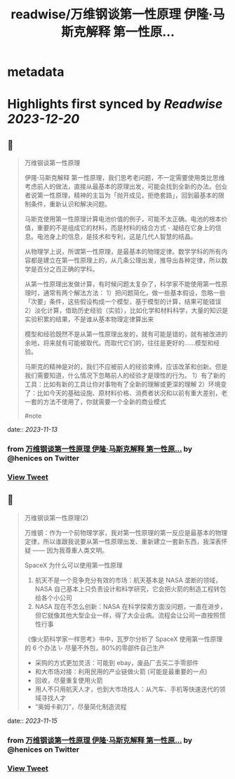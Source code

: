 :PROPERTIES:
:title: readwise/万维钢谈第一性原理 伊隆·马斯克解释 第一性原...
:END:


* metadata
:PROPERTIES:
:author: [[henices on Twitter]]
:full-title: "万维钢谈第一性原理 伊隆·马斯克解释 第一性原..."
:category: [[tweets]]
:url: https://twitter.com/henices/status/1723919732242260112
:image-url: https://pbs.twimg.com/profile_images/1553267213410349056/quQySPWc.jpg
:END:

* Highlights first synced by [[Readwise]] [[2023-12-20]]
** 📌
#+BEGIN_QUOTE
万维钢谈第一性原理

伊隆·马斯克解释 第一性原理，我们思考老问题，不一定需要使用类比思维考虑前人的做法，直接从最基本的原理出发，可能会找到全新的办法。创业者说第一性原理，精神的主旨为「抛开成见，拒绝套路」，回到最基本的限制条件，重新认识和解决问题。

马斯克使用第一性原理计算电池价值的例子，可能不太正确。电池的根本价值，重要的不是组成它的材料，而是材料的结合方式 - 凝结在它身上的信息。电池身上的信息，是技术和专利，这是几代人智慧的结晶。

从物理学上说，所谓第一性原理，是最基本的物理定律。数学学科的所有内容都是建立在第一性原理上的，从几条公理出发，推导出各种定律，所以数学是百分之百正确的学科。

从第一性原理出发做计算，有时候问题太复杂了，科学家不能使用第一性原理时，通常有两个解法方法：
1）把问题简化，做一些基本假设，忽略一些「次要」条件，这些假设构成一个模型，基于模型的计算，结果可能错误
2）淡化计算，借助历史经验（实验），比如化学和材料科学，大量的知识是实验积累的结果，不是谁从基本物理定律算出来

模型和经验既然不是从第一性原理出发的，就有可能是错的，就有被改进的余地，将来就有可能被取代。而取代它们的，往往是更好的……模型和经验。

马斯克的精神是对的，我们不应被前人的经验束缚，应该改革和创新。但是我们需要知道，什么情况下忽略前人的经验才是理性的行为。
1）有了新的工具：比如有新的工具让你对事物有了全新的理解或更深的理解
2）环境变了：比如今天的基础设施、原材料价格、消费者状况和以前有重大差别，老一套的方法不使用了，你就需要一个全新的商业模式

#note 
#+END_QUOTE
    date:: [[2023-11-13]]
*** from _万维钢谈第一性原理 伊隆·马斯克解释 第一性原..._ by @henices on Twitter
*** [[https://twitter.com/henices/status/1723919732242260112][View Tweet]]
** 📌
#+BEGIN_QUOTE
万维钢谈第一性原理(2)  

万维钢：作为一个前物理学家，我对第一性原理的第一反应是最基本的物理定律，所以谁跟我说要从第一性原理出发、重新建立一套新东西，我深表怀疑 —— 因为我尊重人类文明。  

SpaceX 为什么可以使用第一性原理 
1. 航天不是一个竞争充分有效的市场：航天基本是 NASA 垄断的领域，NASA 自己基本上只负责设计和科学研究，它会把火箭的制造工程转包给各个小公司 
2. NASA 现在不怎么创新：NASA 在科学探索方面没问题，一直在进步，但它就像其他大型企业一样，得了大企业病。流程会让公司一直按照惯性行事  

《像火箭科学家一样思考》书中，瓦罗尔分析了 SpaceX 使用第一性原理的 6 个办法
\-  尽量不外包，80%的零部件自己生产
-  采购的方式更加灵活：可能到 ebay，废品厂去买二手零部件
-  和大市场对接：利用民用的产业链做火箭 (可能是最重要的一点)
-  回收，尽量重复使用火箭
-  用人不只用航天人才，也到大市场找人：从汽车、手机等快速迭代的领域寻找人才
-  “奥姆卡剃刀”，尽量简化制造流程 
#+END_QUOTE
    date:: [[2023-11-15]]
*** from _万维钢谈第一性原理 伊隆·马斯克解释 第一性原..._ by @henices on Twitter
*** [[https://twitter.com/henices/status/1723985589760868829][View Tweet]]